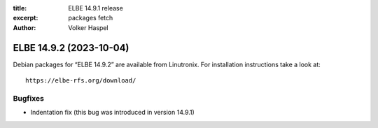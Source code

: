:title: ELBE 14.9.1 release
:excerpt: packages fetch
:author: Volker Haspel

========================
ELBE 14.9.2 (2023-10-04)
========================


Debian packages for “ELBE 14.9.2” are available from Linutronix. For
installation instructions take a look at:

::

   https://elbe-rfs.org/download/

Bugfixes
========

-  Indentation fix (this bug was introduced in version 14.9.1)

